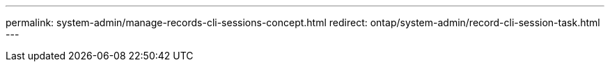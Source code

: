 ---
permalink: system-admin/manage-records-cli-sessions-concept.html
redirect:  ontap/system-admin/record-cli-session-task.html
---

// 2023 Aug 22, ONTAPDOC-1135
